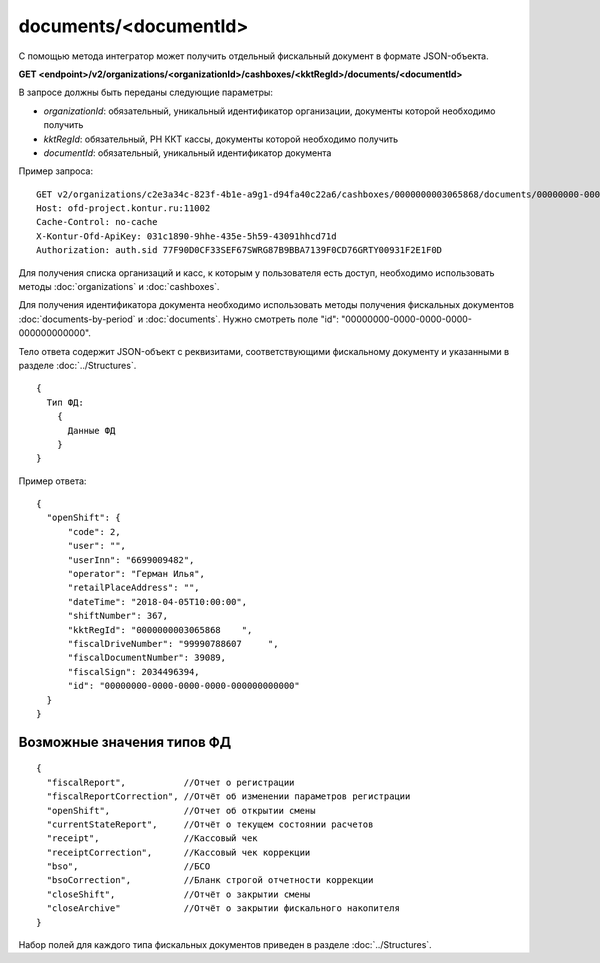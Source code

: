 documents/<documentId>
======================

С помощью метода интегратор может получить отдельный фискальный документ в формате JSON-объекта.

**GET <endpoint>/v2/organizations/<organizationId>/cashboxes/<kktRegId>/documents/<documentId>**

В запросе должны быть переданы следующие параметры:

- `organizationId`: обязательный, уникальный идентификатор организации, документы которой необходимо получить
- `kktRegId`: обязательный, РН ККТ кассы, документы которой необходимо получить
- `documentId`: обязательный, уникальный идентификатор документа


Пример запроса:

::

  GET v2/organizations/c2e3a34c-823f-4b1e-a9g1-d94fa40c22a6/cashboxes/0000000003065868/documents/00000000-0000-0000-0000-000000000000 HTTP/1.1
  Host: ofd-project.kontur.ru:11002
  Cache-Control: no-cache
  X-Kontur-Ofd-ApiKey: 031c1890-9hhe-435e-5h59-43091hhcd71d
  Authorization: auth.sid 77F90D0CF33SEF67SWRG87B9BBA7139F0CD76GRTY00931F2E1F0D


Для получения списка организаций и касс, к которым у пользователя есть доступ, необходимо использовать методы :doc:`organizations` и :doc:`cashboxes`.

Для получения идентификатора документа необходимо использовать методы получения фискальных документов :doc:`documents-by-period` и :doc:`documents`. Нужно смотреть поле  "id": "00000000-0000-0000-0000-000000000000".


Тело ответа содержит JSON-объект с реквизитами, соответствующими фискальному документу и указанными в разделе :doc:`../Structures`.

::

  {
    Тип ФД:
      {
        Данные ФД
      }
  }



Пример ответа:

::

  {
    "openShift": {
        "code": 2,
        "user": "",
        "userInn": "6699009482",
        "operator": "Герман Илья",
        "retailPlaceAddress": "",
        "dateTime": "2018-04-05T10:00:00",
        "shiftNumber": 367,
        "kktRegId": "0000000003065868    ",
        "fiscalDriveNumber": "99990788607     ",
        "fiscalDocumentNumber": 39089,
        "fiscalSign": 2034496394,
        "id": "00000000-0000-0000-0000-000000000000" 
    }
  }


Возможные значения типов ФД
---------------------------

::

  {
    "fiscalReport",           //Отчет о регистрации
    "fiscalReportCorrection", //Отчёт об изменении параметров регистрации
    "openShift",              //Отчет об открытии смены
    "currentStateReport",     //Отчёт о текущем состоянии расчетов
    "receipt",                //Кассовый чек
    "receiptCorrection",      //Кассовый чек коррекции
    "bso",                    //БСО
    "bsoCorrection",          //Бланк строгой отчетности коррекции
    "closeShift",             //Отчёт о закрытии смены
    "closeArchive"            //Отчёт о закрытии фискального накопителя
  }


Набор полей для каждого типа фискальных документов приведен в разделе :doc:`../Structures`.
